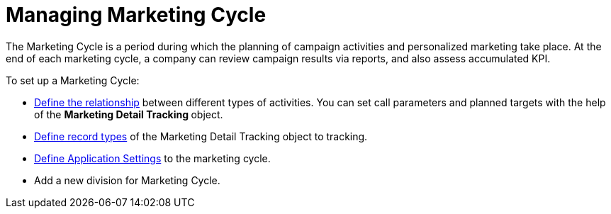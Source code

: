 = Managing Marketing Cycle

The Marketing Cycle is a period during which the planning of campaign
activities and personalized marketing take place.
At the end of each marketing cycle, a company can review campaign
results via reports, and also assess accumulated KPI.


To set up a Marketing Cycle:

* xref:linking-activity[Define the relationship] between different
types of activities.
You can set call parameters and planned targets with the help of the
**Marketing Detail Tracking **object.
* xref:marketing-detail-tracking[Define record types] of the
[.object]#Marketing Detail Tracking# object to tracking.
* xref:admin-guide/targeting-and-marketing-cycle/configuring-targeting-and-marketing-cycles/managing-targeting/add-and-set-up-divisions#h2__1236380249[Define Application
Settings] to the marketing cycle.
* Add a new division for Marketing Cycle.
